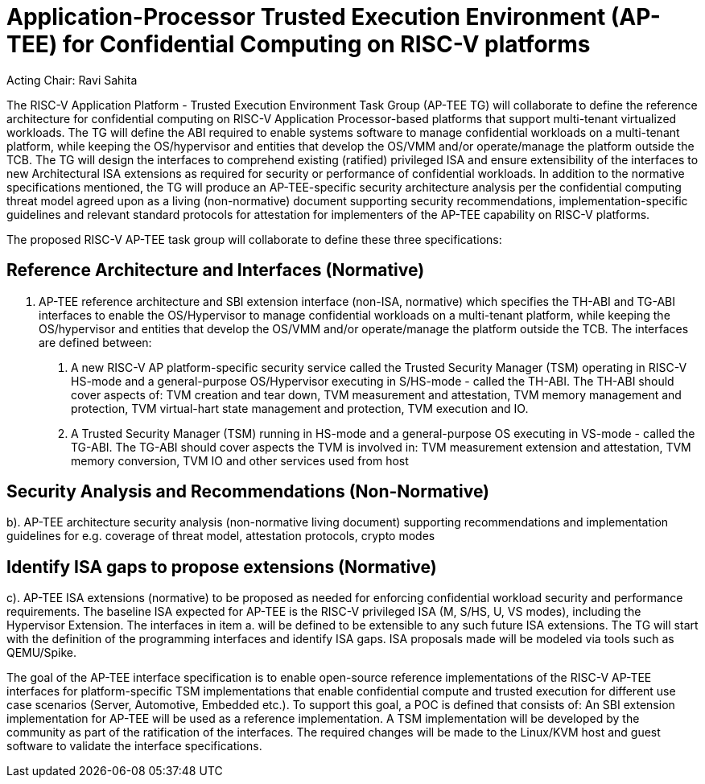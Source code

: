 
= Application-Processor Trusted Execution Environment (AP-TEE) for Confidential Computing on RISC-V platforms

Acting Chair: Ravi Sahita 

The RISC-V Application Platform - Trusted Execution Environment Task Group (AP-TEE TG) will collaborate to define the reference architecture for confidential computing on RISC-V Application Processor-based platforms that support multi-tenant virtualized workloads. The TG will define the ABI required to enable systems software to manage confidential workloads on a multi-tenant platform, while keeping the OS/hypervisor and entities that develop the OS/VMM and/or operate/manage the platform outside the TCB. The TG will design the interfaces to comprehend existing (ratified) privileged ISA and ensure extensibility of the interfaces to new Architectural ISA extensions as required for security or performance of confidential workloads. In addition to the normative specifications mentioned, the TG will produce an AP-TEE-specific security architecture analysis per the confidential computing threat model agreed upon as a living (non-normative) document supporting security recommendations, implementation-specific guidelines and relevant standard protocols for attestation for implementers of the AP-TEE capability on RISC-V platforms. 

The proposed RISC-V AP-TEE task group will collaborate to define these three specifications:

== Reference Architecture and Interfaces (Normative)

a. AP-TEE reference architecture and SBI extension interface (non-ISA, normative) which specifies the TH-ABI and TG-ABI interfaces to enable the OS/Hypervisor to manage confidential workloads on a multi-tenant platform, while keeping the OS/hypervisor and entities that develop the OS/VMM and/or operate/manage the platform outside the TCB. 
The interfaces are defined between:
  1. A new RISC-V AP platform-specific security service called the Trusted Security Manager (TSM) operating in RISC-V HS-mode and a general-purpose OS/Hypervisor executing in S/HS-mode - called the TH-ABI. The TH-ABI should cover aspects of: TVM creation and tear down, TVM measurement and attestation, TVM memory management and protection, TVM virtual-hart state management and protection, TVM execution and IO.
  2. A Trusted Security Manager (TSM) running in HS-mode and a general-purpose OS executing in VS-mode - called the TG-ABI. The TG-ABI should cover aspects the TVM is involved in: TVM measurement extension and attestation, TVM memory conversion, TVM IO and other services used from host

== Security Analysis and Recommendations (Non-Normative)

b). AP-TEE architecture security analysis (non-normative living document) supporting recommendations and implementation guidelines for e.g. coverage of threat model, attestation protocols, crypto modes 

== Identify ISA gaps to propose extensions (Normative)

c). AP-TEE ISA extensions (normative) to be proposed as needed for enforcing confidential workload security and performance requirements. The baseline ISA expected for AP-TEE is the RISC-V privileged ISA (M, S/HS, U, VS modes), including the Hypervisor Extension. The interfaces in item a. will be defined to be extensible to any such future ISA extensions. The TG will start with the definition of the programming interfaces and identify ISA gaps. ISA proposals made will be modeled via tools such as QEMU/Spike.

The goal of the AP-TEE interface specification is to enable open-source reference implementations of the RISC-V AP-TEE interfaces for platform-specific TSM implementations that enable confidential compute and trusted execution for different use case scenarios (Server, Automotive, Embedded etc.). To support this goal, a POC is defined that consists of: An SBI extension implementation for AP-TEE will be used as a reference implementation. A TSM implementation will be developed by the community as part of the ratification of the interfaces. The required changes will be made to the Linux/KVM host and guest software to validate the interface specifications.

